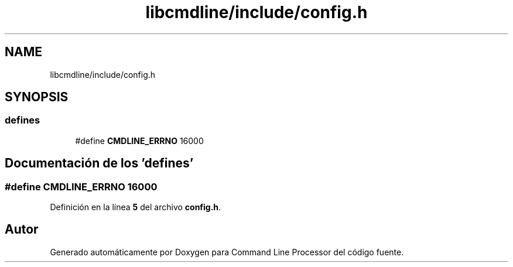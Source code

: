 .TH "libcmdline/include/config.h" 3 "Viernes, 5 de Noviembre de 2021" "Version 0.2.3" "Command Line Processor" \" -*- nroff -*-
.ad l
.nh
.SH NAME
libcmdline/include/config.h
.SH SYNOPSIS
.br
.PP
.SS "defines"

.in +1c
.ti -1c
.RI "#define \fBCMDLINE_ERRNO\fP   16000"
.br
.in -1c
.SH "Documentación de los 'defines'"
.PP 
.SS "#define CMDLINE_ERRNO   16000"

.PP
Definición en la línea \fB5\fP del archivo \fBconfig\&.h\fP\&.
.SH "Autor"
.PP 
Generado automáticamente por Doxygen para Command Line Processor del código fuente\&.
